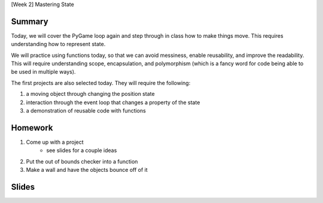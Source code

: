 [Week 2] Mastering State

Summary
-------

Today, we will cover the PyGame loop again and step through in class how to
make things move.  This requires understanding how to represent state.

We will practice using functions today, so that we can avoid messiness,
enable reusability, and improve the readability.  This will require understanding
scope, encapsulation, and polymorphism (which is a fancy word for code being able to be used
in multiple ways).

The first projects are also selected today.
They will require the following:

1. a moving object through changing the position state
2. interaction through the event loop that changes a property of the state
3. a demonstration of reusable code with functions

Homework
--------

1. Come up with a project
    - see slides for a couple ideas
2. Put the out of bounds checker into a function
3. Make a wall and have the objects bounce off of it

Slides
------

.. raw:: html

    <iframe src="https://docs.google.com/presentation/d/1DXPtoipi3ASEIk2-CC5JyRa_ow2of-8JOQEA8mDPneA/embed?start=false&loop=false&delayms=60000" frameborder="0" width="960" height="569" allowfullscreen="true" mozallowfullscreen="true" webkitallowfullscreen="true"></iframe>
